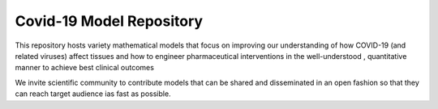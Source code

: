 Covid-19 Model Repository
=========================

This repository hosts variety mathematical models that focus on improving our understanding
of how COVID-19 (and related viruses) affect tissues and how to engineer pharmaceutical interventions in the
well-understood , quantitative manner to achieve best clinical outcomes

We invite scientific community to contribute models that can be shared and disseminated in an open fashion so that
they can reach target audience ias fast as possible.